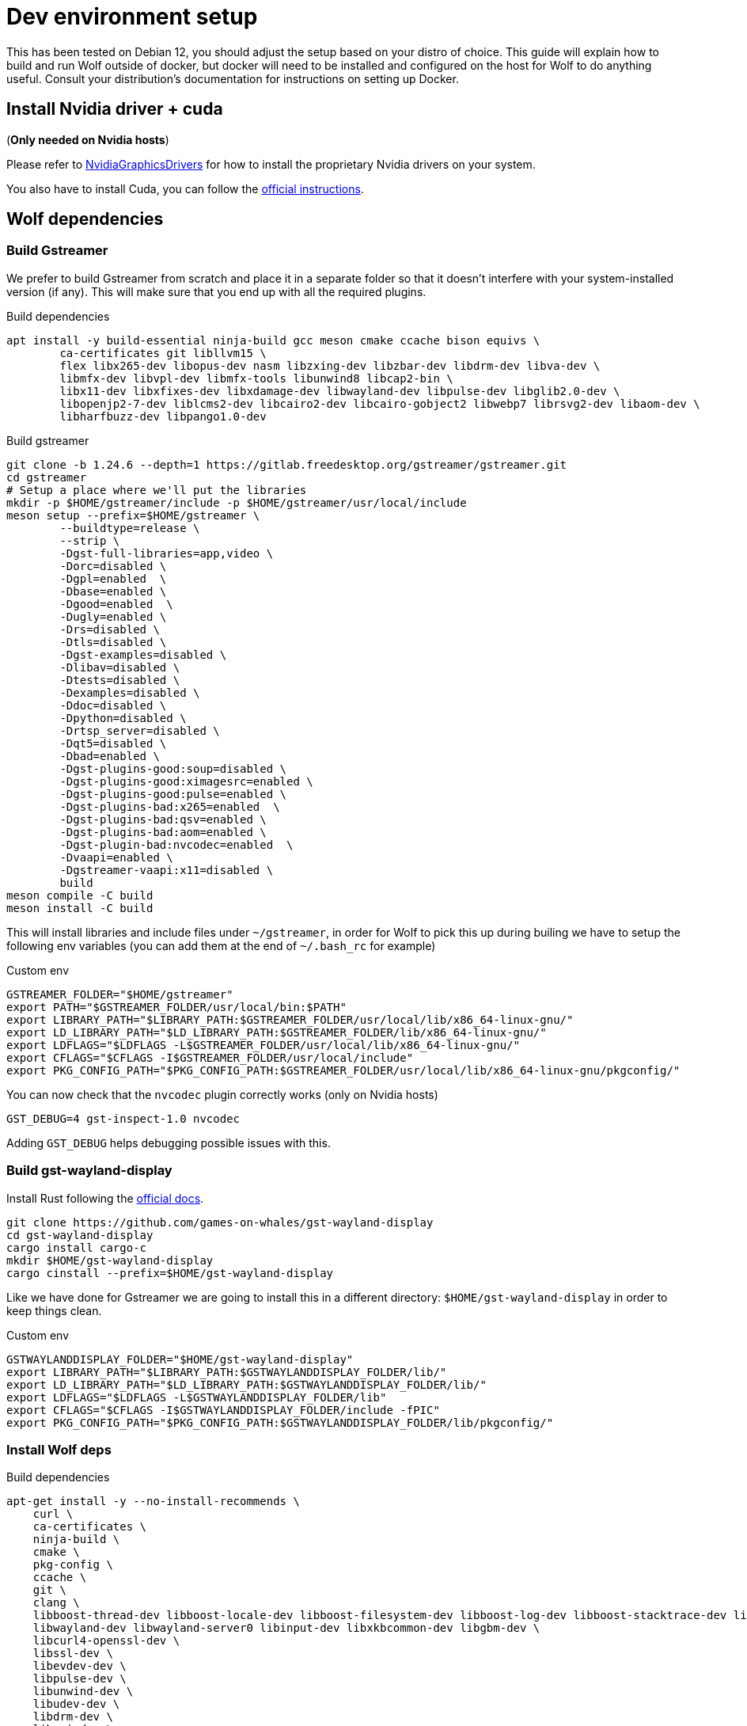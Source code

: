 = Dev environment setup

This has been tested on Debian 12, you should adjust the setup based on your distro of choice.
This guide will explain how to build and run Wolf outside of docker, but docker will need to be installed and configured on the host for Wolf to do anything useful.
Consult your distribution's documentation for instructions on setting up Docker.

== Install Nvidia driver + cuda

(*Only needed on Nvidia hosts*)

Please refer to https://wiki.debian.org/NvidiaGraphicsDrivers[NvidiaGraphicsDrivers] for how to install the proprietary Nvidia drivers on your system.

You also have to install Cuda, you can follow the https://developer.nvidia.com/cuda-downloads[official instructions].

== Wolf dependencies

=== Build Gstreamer

We prefer to build Gstreamer from scratch and place it in a separate folder so that it doesn't interfere with your system-installed version (if any).
This will make sure that you end up with all the required plugins.

.Build dependencies
[source,bash]
....
apt install -y build-essential ninja-build gcc meson cmake ccache bison equivs \
	ca-certificates git libllvm15 \
	flex libx265-dev libopus-dev nasm libzxing-dev libzbar-dev libdrm-dev libva-dev \
	libmfx-dev libvpl-dev libmfx-tools libunwind8 libcap2-bin \
	libx11-dev libxfixes-dev libxdamage-dev libwayland-dev libpulse-dev libglib2.0-dev \
	libopenjp2-7-dev liblcms2-dev libcairo2-dev libcairo-gobject2 libwebp7 librsvg2-dev libaom-dev \
	libharfbuzz-dev libpango1.0-dev
....

.Build gstreamer
[source,bash]
....
git clone -b 1.24.6 --depth=1 https://gitlab.freedesktop.org/gstreamer/gstreamer.git
cd gstreamer
# Setup a place where we'll put the libraries
mkdir -p $HOME/gstreamer/include -p $HOME/gstreamer/usr/local/include
meson setup --prefix=$HOME/gstreamer \
	--buildtype=release \
	--strip \
	-Dgst-full-libraries=app,video \
	-Dorc=disabled \
	-Dgpl=enabled  \
	-Dbase=enabled \
	-Dgood=enabled  \
	-Dugly=enabled \
	-Drs=disabled \
	-Dtls=disabled \
	-Dgst-examples=disabled \
	-Dlibav=disabled \
	-Dtests=disabled \
	-Dexamples=disabled \
	-Ddoc=disabled \
	-Dpython=disabled \
	-Drtsp_server=disabled \
	-Dqt5=disabled \
	-Dbad=enabled \
	-Dgst-plugins-good:soup=disabled \
	-Dgst-plugins-good:ximagesrc=enabled \
	-Dgst-plugins-good:pulse=enabled \
	-Dgst-plugins-bad:x265=enabled  \
	-Dgst-plugins-bad:qsv=enabled \
	-Dgst-plugins-bad:aom=enabled \
	-Dgst-plugin-bad:nvcodec=enabled  \
	-Dvaapi=enabled \
	-Dgstreamer-vaapi:x11=disabled \
	build
meson compile -C build
meson install -C build
....

This will install libraries and include files under `~/gstreamer`, in order for Wolf to pick this up during builing we have to setup the following env variables (you can add them at the end of `~/.bash_rc` for example)

.Custom env
[source,bash]
....
GSTREAMER_FOLDER="$HOME/gstreamer"
export PATH="$GSTREAMER_FOLDER/usr/local/bin:$PATH"
export LIBRARY_PATH="$LIBRARY_PATH:$GSTREAMER_FOLDER/usr/local/lib/x86_64-linux-gnu/"
export LD_LIBRARY_PATH="$LD_LIBRARY_PATH:$GSTREAMER_FOLDER/lib/x86_64-linux-gnu/"
export LDFLAGS="$LDFLAGS -L$GSTREAMER_FOLDER/usr/local/lib/x86_64-linux-gnu/"
export CFLAGS="$CFLAGS -I$GSTREAMER_FOLDER/usr/local/include"
export PKG_CONFIG_PATH="$PKG_CONFIG_PATH:$GSTREAMER_FOLDER/usr/local/lib/x86_64-linux-gnu/pkgconfig/"
....

You can now check that the `nvcodec` plugin correctly works (only on Nvidia hosts)

[source,bash]
....
GST_DEBUG=4 gst-inspect-1.0 nvcodec
....

Adding `GST_DEBUG` helps debugging possible issues with this.

=== Build gst-wayland-display

Install Rust following the https://www.rust-lang.org/tools/install[official docs].

[source,bash]
....
git clone https://github.com/games-on-whales/gst-wayland-display
cd gst-wayland-display
cargo install cargo-c
mkdir $HOME/gst-wayland-display
cargo cinstall --prefix=$HOME/gst-wayland-display
....

Like we have done for Gstreamer we are going to install this in a different directory: `$HOME/gst-wayland-display` in order to keep things clean.

.Custom env
[source,bash]
....
GSTWAYLANDDISPLAY_FOLDER="$HOME/gst-wayland-display"
export LIBRARY_PATH="$LIBRARY_PATH:$GSTWAYLANDDISPLAY_FOLDER/lib/"
export LD_LIBRARY_PATH="$LD_LIBRARY_PATH:$GSTWAYLANDDISPLAY_FOLDER/lib/"
export LDFLAGS="$LDFLAGS -L$GSTWAYLANDDISPLAY_FOLDER/lib"
export CFLAGS="$CFLAGS -I$GSTWAYLANDDISPLAY_FOLDER/include -fPIC"
export PKG_CONFIG_PATH="$PKG_CONFIG_PATH:$GSTWAYLANDDISPLAY_FOLDER/lib/pkgconfig/"
....

=== Install Wolf deps

.Build dependencies
[source,bash]
....
apt-get install -y --no-install-recommends \
    curl \
    ca-certificates \
    ninja-build \
    cmake \
    pkg-config \
    ccache \
    git \
    clang \
    libboost-thread-dev libboost-locale-dev libboost-filesystem-dev libboost-log-dev libboost-stacktrace-dev libboost-container-dev \
    libwayland-dev libwayland-server0 libinput-dev libxkbcommon-dev libgbm-dev \
    libcurl4-openssl-dev \
    libssl-dev \
    libevdev-dev \
    libpulse-dev \
    libunwind-dev \
    libudev-dev \
    libdrm-dev \
    libpci-dev \
....

== Compile Wolf

.Compile
[source,bash]
....
cmake -Bbuild -DCMAKE_C_FLAGS="$CFLAGS" -DCMAKE_BUILD_TYPE=Release -DCMAKE_CXX_STANDARD=17 -DCMAKE_CXX_EXTENSIONS=OFF -G Ninja
ninja -C build
....

If compilation completes correctly, you can finally start Wolf. The built binary can be found at `build/src/moonlight-server/wolf`
Since Wolf is configured via a swoth of environment variables, it may be a good idea to lanch it via shell script.

.runwolf.sh
[source,bash]
....
#!/bin/bash

: ${WOLF_CFG_FOLDER:-"config"}

XDG_RUNTIME_DIR="${XDG_RUNTIME_DIR:-/tmp/sockets}" \
WOLF_LOG_LEVEL="${WOLF_LOG_LEVEL:-INFO}" \
WOLF_CFG_FILE="${WOLF_CFG_FILE:-$WOLF_CFG_FOLDER/config.toml}" \
WOLF_PRIVATE_KEY_FILE="${WOLF_PRIVATE_KEY_FILE:-$WOLF_CFG_FOLDER/key.pem}" \
WOLF_PRIVATE_CERT_FILE="${WOLF_PRIVATE_CERT_FILE:-$WOLF_CFG_FOLDER/cert.pem}" \
WOLF_PULSE_IMAGE="${WOLF_PULSE_IMAGE:-ghcr.io/games-on-whales/pulseaudio:master}" \
WOLF_RENDER_NODE="${WOLF_RENDER_NODE:-/dev/dri/renderD128}" \
WOLF_STOP_CONTAINER_ON_EXIT="${WOLF_STOP_CONTAINER_ON_EXIT:-TRUE}" \
WOLF_DOCKER_SOCKET="${WOLF_DOCKER_SOCKET:-/var/run/docker.sock}" \
RUST_BACKTRACE="${RUST_BACKTRACE:-full}" \
RUST_LOG="${RUST_LOG:-WARN}" \
HOST_APPS_STATE_FOLDER="${HOST_APPS_STATE_FOLDER:-$WOLF_CFG_FOLDER}" \
GST_DEBUG="${GST_DEBUG:-2}" \
./build/src/moonlight-server/wolf
....

.Run!
[source,bash]
....
chmod +x runwolf.sh
./runwolf.sh
INFO  | Reading config file from: config.toml
WARN  | Unable to open config file: config.toml, creating one using defaults
INFO  | x509 certificates not present, generating...
INFO  | HTTP server listening on port: 47989
INFO  | HTTPS server listening on port: 47984
....
